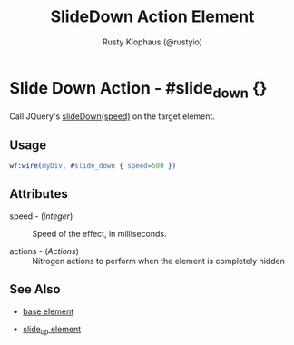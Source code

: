 # vim: sw=3 ts=3 ft=org

#+TITLE: SlideDown Action Element
#+STYLE: <LINK href='../stylesheet.css' rel='stylesheet' type='text/css' />
#+AUTHOR: Rusty Klophaus (@rustyio)
#+OPTIONS:   H:2 num:1 toc:1 \n:nil @:t ::t |:t ^:t -:t f:t *:t <:t
#+EMAIL: 
#+TEXT: [[http://nitrogenproject.com][Home]] | [[file:../index.org][Getting Started]] | [[file:../api.org][API]] | [[file:../elements.org][Elements]] | [[file:../actions.org][*Actions*]] | [[file:../validators.org][Validators]] | [[file:../handlers.org][Handlers]] | [[file:../config.org][Configuration Options]] | [[file:../plugins.org][Plugins]] | [[file:../jquery_mobile_integration.org][Mobile]] | [[file:../troubleshooting.org][Troubleshooting]] | [[file:../about.org][About]]

* Slide Down Action - #slide_down {}

  Call JQuery's [[http://docs.jquery.com/Effects/slideDown][slideDown(speed)]] on the target element.

** Usage

#+BEGIN_SRC erlang
   wf:wire(myDiv, #slide_down { speed=500 })
#+END_SRC

** Attributes

   + speed - (/integer/) :: Speed of the effect, in milliseconds.

   + actions - (/Actions/) :: Nitrogen actions to perform when the element is completely hidden

** See Also

   + [[./base.html][base element]]

   + [[./slide_up.html][slide_up element]]

 

